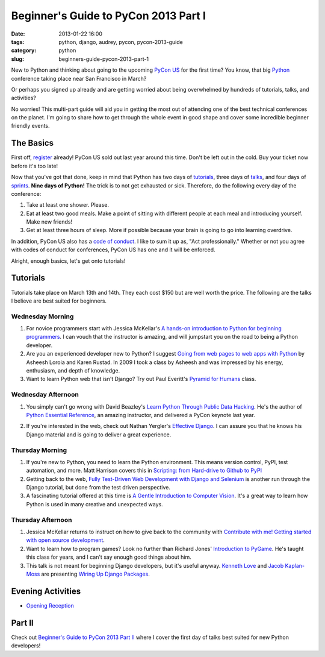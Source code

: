 =====================================
Beginner's Guide to PyCon 2013 Part I
=====================================

:date: 2013-01-22 16:00
:tags: python, django, audrey, pycon, pycon-2013-guide
:category: python
:slug: beginners-guide-pycon-2013-part-1

New to Python and thinking about going to the upcoming `PyCon US`_ for the first time? You know, that big Python_ conference taking place near San Francisco in March? 

Or perhaps you signed up already and are getting worried about being overwhelmed by hundreds of tutorials, talks, and activities?

No worries! This multi-part guide will aid you in getting the most out of attending one of the best technical conferences on the planet. I'm going to share how to get through the whole event in good shape and cover some incredible beginner friendly events.

.. _`PyCon US`: https://us.pycon.org/2013/
.. _Python: http://python.org

The Basics
==========

First off, register_ already! PyCon US sold out last year around this time. Don't be left out in the cold. Buy your ticket now before it's too late!

.. _register: https://us.pycon.org/2013/registration/register/

Now that you've got that done, keep in mind that Python has two days of tutorials_, three days of talks_, and four days of sprints_. **Nine days of Python!** The trick is to not get exhausted or sick. Therefore, do the following every day of the conference:

1. Take at least one shower. Please.
2. Eat at least two good meals. Make a point of sitting with different people at each meal and introducing yourself. Make new friends!
3. Get at least three hours of sleep. More if possible because your brain is going to go into learning overdrive.

In addition, PyCon US also has a `code of conduct`_. I like to sum it up as, "Act professionally." Whether or not you agree with codes of conduct for conferences, PyCon US has one and it will be enforced.

Alright, enough basics, let's get onto tutorials!

Tutorials
=========

Tutorials take place on March 13th and 14th. They each cost $150 but are well worth the price. The following are the talks I believe are best suited for beginners.

Wednesday Morning 
---------------------------

1. For novice programmers start with Jessica McKellar's `A hands-on introduction to Python for beginning programmers`_. I can vouch that the instructor is amazing, and will jumpstart you on the road to being a Python developer.

2. Are you an experienced developer new to Python? I suggest `Going from web pages to web apps with Python`_ by Asheesh Loroia and Karen Rustad. In 2009 I took a class by Asheesh and was impressed by his energy, enthusiasm, and depth of knowledge.

3. Want to learn Python web that isn't Django? Try out Paul Everitt's `Pyramid for Humans`_ class.

.. _`Pyramid for Humans`: https://us.pycon.org/2013/schedule/presentation/12/

Wednesday Afternoon 
-----------------------------

1. You simply can't go wrong with David Beazley's `Learn Python Through Public Data Hacking`_. He's the author of `Python Essential Reference`_, an amazing instructor, and delivered a PyCon keynote last year.

.. _`Python Essential Reference`: http://www.amazon.com/Python-Essential-Reference-4th-Edition/dp/0672329786/?ie=UTF8&tag=ihpydanny-20

2. If you're interested in the web, check out Nathan Yergler's `Effective Django`_. I can assure you that he knows his Django material and is going to deliver a great experience.

Thursday Morning 
---------------------------

1. If you're new to Python, you need to learn the Python environment. This means version control, PyPI, test automation, and more. Matt Harrison covers this in `Scripting: from Hard-drive to Github to PyPI`_

2. Getting back to the web, `Fully Test-Driven Web Development with Django and Selenium`_ is another run through the Django tutorial, but done from the test driven perspective. 

3. A fascinating tutorial offered at this time is `A Gentle Introduction to Computer Vision`_. It's a great way to learn how Python is used in many creative and unexpected ways.

Thursday Afternoon
------------------

1. Jessica McKellar returns to instruct on how to give back to the community with `Contribute with me! Getting started with open source development`_. 

2. Want to learn how to program games? Look no further than Richard Jones' `Introduction to PyGame`_. He's taught this class for years, and I can't say enough good things about him.

3. This talk is not meant for beginning Django developers, but it's useful anyway. `Kenneth Love`_ and `Jacob Kaplan-Moss`_ are presenting `Wiring Up Django Packages`_. 

.. _`Jacob Kaplan-Moss`: http://jacobian.org

Evening Activities
===================

* `Opening Reception`_

.. _`Opening Reception`: https://us.pycon.org/2013/events/reception/

Part II
=======

Check out `Beginner's Guide to PyCon 2013 Part II`_ where I cover the first day of talks best suited for new Python developers!

.. _`Beginner's Guide to PyCon 2013 Part II`: https://pydanny.com/beginners-guide-pycon-2013-part-2.html

.. _`code of conduct`: https://us.pycon.org/2013/about/code-of-conduct/
.. _tutorials: https://us.pycon.org/2013/schedule/tutorials/
.. _talks: https://us.pycon.org/2013/schedule/talks/
.. _sprints: https://us.pycon.org/2013/community/sprints/
.. _`A hands-on introduction to Python for beginning programmers`: https://us.pycon.org/2013/schedule/presentation/1/
.. _`Going from web pages to web apps with Python`: https://us.pycon.org/2013/schedule/presentation/8/
.. _`Learn Python Through Public Data Hacking`: https://us.pycon.org/2013/schedule/presentation/2/
.. _`effective django`: https://us.pycon.org/2013/schedule/presentation/9/
.. _`Scripting: from Hard-drive to Github to PyPI`: https://us.pycon.org/2013/schedule/presentation/3/ 
.. _`Fully Test-Driven Web Development with Django and Selenium`: https://us.pycon.org/2013/schedule/presentation/10/
.. _`A Gentle Introduction to Computer Vision`: https://us.pycon.org/2013/schedule/presentation/30/
.. _`Contribute with me! Getting started with open source development`: https://us.pycon.org/2013/schedule/presentation/4/
.. _`Introduction to PyGame`: https://us.pycon.org/2013/schedule/presentation/19/
.. _`Wiring Up Django Packages`: https://us.pycon.org/2013/schedule/presentation/11/
.. _`Audrey Roy`: http://audreymroy.com
.. _`Kenneth Love`: http://gettingstartedwithdjango.com/